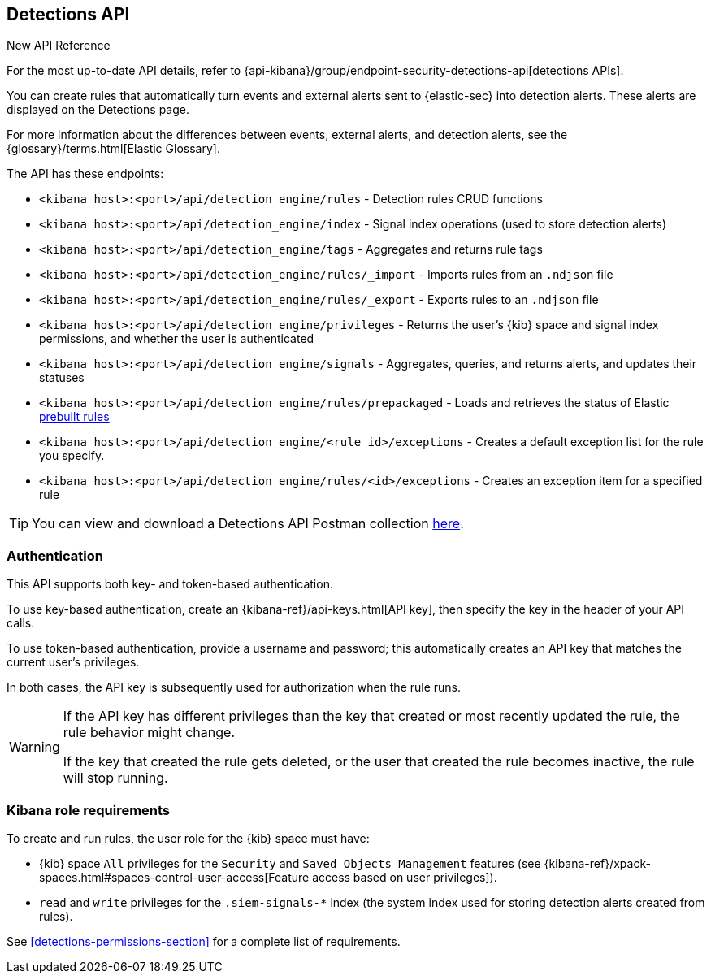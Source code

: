 [[rule-api-overview]]
[role="xpack"]
== Detections API

.New API Reference
[sidebar]
--
For the most up-to-date API details, refer to {api-kibana}/group/endpoint-security-detections-api[detections APIs].
--

You can create rules that automatically turn events and external alerts sent to
{elastic-sec} into detection alerts. These alerts are displayed on the Detections
page.

For more information about the differences between events,
external alerts, and detection alerts, see the
{glossary}/terms.html[Elastic Glossary].

The API has these endpoints:

* `<kibana host>:<port>/api/detection_engine/rules` - Detection rules CRUD functions
* `<kibana host>:<port>/api/detection_engine/index` - Signal index operations
(used to store detection alerts)
* `<kibana host>:<port>/api/detection_engine/tags` - Aggregates and returns rule
tags
* `<kibana host>:<port>/api/detection_engine/rules/_import` - Imports rules from an
`.ndjson` file
* `<kibana host>:<port>/api/detection_engine/rules/_export` - Exports rules to an
`.ndjson` file
* `<kibana host>:<port>/api/detection_engine/privileges` - Returns the user's
{kib} space and signal index permissions, and whether the user is authenticated
* `<kibana host>:<port>/api/detection_engine/signals` - Aggregates, queries, and
returns alerts, and updates their statuses
* `<kibana host>:<port>/api/detection_engine/rules/prepackaged` - Loads and retrieves
the status of Elastic <<prebuilt-rules, prebuilt rules>>
* `<kibana host>:<port>/api/detection_engine/<rule_id>/exceptions` -  Creates a default exception list for the rule you specify.
* `<kibana host>:<port>/api/detection_engine/rules/<id>/exceptions` - Creates an exception item for a specified rule 

TIP: You can view and download a Detections API Postman collection
https://github.com/elastic/examples/tree/master/Security%20Analytics/SIEM-examples/Detections-API[here].

[float]
=== Authentication
This API supports both key- and token-based authentication.

To use key-based authentication, create an {kibana-ref}/api-keys.html[API key], then specify the key in the header of your API calls.

To use token-based authentication, provide a username and password; this automatically creates an API key that matches the current user's privileges.

In both cases, the API key is subsequently used for authorization when the rule runs.

[WARNING]
====
If the API key has different privileges than the key that created or most recently updated the rule, the rule behavior might change.

If the key that created the rule gets deleted, or the user that created the rule becomes inactive, the rule will stop running.
====

[float]
=== Kibana role requirements

To create and run rules, the user role for the {kib} space must have:

* {kib} space `All` privileges for the `Security` and `Saved Objects Management`
features (see
{kibana-ref}/xpack-spaces.html#spaces-control-user-access[Feature access based on user privileges]).
* `read` and `write` privileges for the `.siem-signals-*` index (the system index
used for storing detection alerts created from rules).



See <<detections-permissions-section>> for a complete list of requirements.
